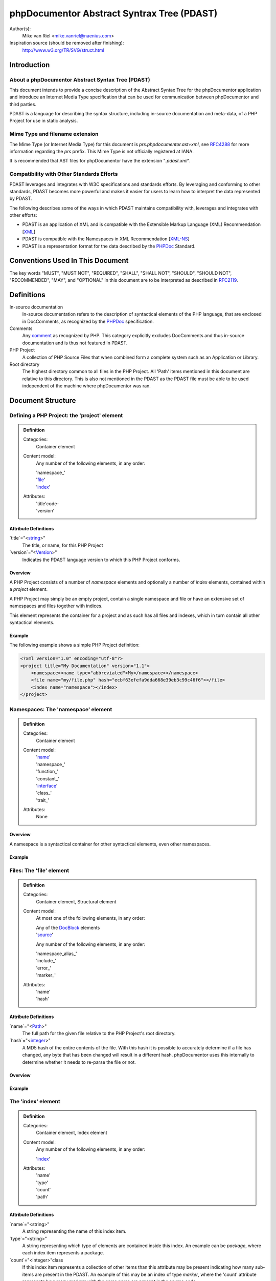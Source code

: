 phpDocumentor Abstract Syntrax Tree (PDAST)
===========================================

Author(s):
    Mike van Riel <mike.vanriel@naenius.com>

Inspiration source (should be removed after finishing):
    http://www.w3.org/TR/SVG/struct.html

Introduction
------------

About a phpDocumentor Abstract Syntax Tree (PDAST)
~~~~~~~~~~~~~~~~~~~~~~~~~~~~~~~~~~~~~~~~~~~~~~~~~~

This document intends to provide a concise description of the Abstract Syntax
Tree for the phpDocumentor application and introduce an Internet Media Type
specification that can be used for communication between phpDocumentor and
third parties.

PDAST is a language for describing the syntax structure, including in-source
documentation and meta-data, of a PHP Project for use in static analysis.

Mime Type and filename extension
~~~~~~~~~~~~~~~~~~~~~~~~~~~~~~~~

The Mime Type (or Internet Media Type) for this document is
*prs.phpdocumentor.ast+xml*, see RFC4288_ for more information regarding
the *prs* prefix. This Mime Type is not officially registered at IANA.

It is recommended that AST files for phpDocumentor have the extension
"`.pdast.xml`".

Compatibility with Other Standards Efforts
~~~~~~~~~~~~~~~~~~~~~~~~~~~~~~~~~~~~~~~~~~

PDAST leverages and integrates with W3C specifications and standards efforts. By
leveraging and conforming to other standards, PDAST becomes more powerful and
makes it easier for users to learn how to interpret the data represented by
PDAST.

The following describes some of the ways in which PDAST maintains compatibility
with, leverages and integrates with other efforts:

* PDAST is an application of XML and is compatible with the Extensible Markup
  Language (XML) Recommendation [XML_]
* PDAST is compatible with the Namespaces in XML Recommendation [`XML-NS`_]
* PDAST is a representation format for the data described by the PHPDoc_
  Standard.

Conventions Used In This Document
---------------------------------

The key words "MUST", "MUST NOT", "REQUIRED", "SHALL", "SHALL NOT", "SHOULD",
"SHOULD NOT", "RECOMMENDED", "MAY", and "OPTIONAL" in this document are to be
interpreted as described in RFC2119_.

Definitions
-----------

In-source documentation
    In-source documentation refers to the description of syntactical elements of
    the PHP language, that are enclosed in DocComments, as recognized
    by the PHPDoc_ specification.

Comments
    Any comment_ as recognized by PHP. This category explicitly excludes
    DocComments and thus in-source documentation and is thus not featured in
    PDAST.

PHP Project
    A collection of PHP Source Files that when combined form a complete system
    such as an Application or Library.

Root directory
    The highest directory common to all files in the PHP Project. All 'Path'
    items mentioned in this document are relative to this directory. This is
    also not mentioned in the PDAST as the PDAST file must be able to be used
    independent of the machine where phpDocumentor was ran.

Document Structure
------------------

Defining a PHP Project: the 'project' element
~~~~~~~~~~~~~~~~~~~~~~~~~~~~~~~~~~~~~~~~~~~~~

.. admonition:: Definition

   Categories:
       Container element

   Content model:
       Any number of the following elements, in any order:

       | 'namespace_'
       | 'file_'
       | 'index_'

   Attributes:
       | 'title'code-
       | 'version'

Attribute Definitions
#####################

`title`="<string_>"
    The title, or name, for this PHP Project

`version`="<Version_>"
    Indicates the PDAST language version to which this PHP Project conforms.

Overview
########

A PHP Project consists of a number of `namespace` elements and optionally a
number of `index` elements, contained within a `project` element.

A PHP Project may simply be an empty project, contain a single namespace and
file or have an extensive set of namespaces and files together with indices.

This element represents the container for a project and as such has all files
and indexes, which in turn contain all other syntactical elements.

Example
#######

The following example shows a simple PHP Project definition:

.. code-block:: xml

   <?xml version="1.0" encoding="utf-8"?>
   <project title="My Documentation" version="1.1">
       <namespace><name type="abbreviated">My</namespace></namespace>
       <file name="my/file.php" hash="ecbf63efefa9dda668e39eb3c99c46f6"></file>
       <index name="namespace"></index>
   </project>

.. _file:

Namespaces: The 'namespace' element
~~~~~~~~~~~~~~~~~~~~~~~~~~~~~~~~~~~
.. admonition:: Definition

   Categories:
       Container element

   Content model:
       | 'name_'
       | 'namespace_'
       | 'function_'
       | 'constant_'
       | 'interface_'
       | 'class_'
       | 'trait_'

   Attributes:
       None

Overview
########

A namespace is a syntactical container for other syntactical elements, even
other namespaces.

Example
#######

Files: The 'file' element
~~~~~~~~~~~~~~~~~~~~~~~~~

.. admonition:: Definition

   Categories:
       Container element, Structural element

   Content model:
       At most one of the following elements, in any order:

       | Any of the DocBlock_ elements
       | 'source_'

       Any number of the following elements, in any order:

       | 'namespace_alias_'
       | 'include_'
       | 'error_'
       | 'marker_'

   Attributes:
       | 'name'
       | 'hash'

Attribute Definitions
#####################

`name`="<Path_>"
    The full path for the given file relative to the PHP Project's root
    directory.

`hash`="<integer_>"
    A MD5 hash of the entire contents of the file. With this hash it is possible
    to accurately determine if a file has changed, any byte that has been
    changed will result in a different hash.
    phpDocumentor uses this internally to determine whether it needs to re-parse
    the file or not.

Overview
########

Example
#######

.. _index:

The 'index' element
~~~~~~~~~~~~~~~~~~~

.. admonition:: Definition

   Categories:
       Container element, Index element

   Content model:
       Any number of the following elements, in any order:

       | 'index_'

   Attributes:
       | 'name'
       | 'type'
       | 'count'
       | 'path'

Attribute Definitions
#####################

`name`="<string>"
    A string representing the name of this index item.

`type`="<string>"
    A string representing which type of elements are contained inside this index.
    An example can be `package`, where each index item represents a package.

`count`="<integer>"class
    If this index item represents a collection of other items than this
    attribute may be present indicating how many sub-items are present in the
    PDAST.
    An example of this may be an index of type `marker`, where the 'count'
    attribute represents how many markers with the same name are present in
    the source code.

`path`="<string>"


Overview
########

Example
#######

.. _source:

The 'source' element
~~~~~~~~~~~~~~~~~~~~~

.. admonition:: Definition

   Categories:
       Descriptive element

   Content model:
       Character data, base-64 encoded gcompressed data of source code.

   Attributes:
       None

Attribute Definitions
#####################

Overview
########

Example
#######

.. _DocBlock:

The 'class' element
~~~~~~~~~~~~~~~~~~~

.. admonition:: Definition

   Categories:
       Container element, Structural element

   Content model:
       At most one of the following elements, in any order:

       | Any of the DocBlock_ elements

       Any number of the following elements, in any order:

       | 'name_'
       | 'extends_'
       | 'implements_'
       | 'uses_'
       | 'property_'
       | 'method_'
       | 'constant_'

   Attributes:
       | 'final'
       | 'abstract'
       | 'line_number'
       | 'package'
       | 'namespace'

Attribute Definitions
#####################

Overview
########

Example
#######

.. _interface:

The 'interface' element
~~~~~~~~~~~~~~~~~~~

.. admonition:: Definition

   Categories:
       Container element, Structural element

   Content model:
       At most one of the following elements, in any order:

       | Any of the DocBlock_ elements

       Any number of the following elements, in any order:

       | 'name_'
       | 'extends_'
       | 'implements_'
       | 'uses_'
       | 'method_'

   Attributes:
       | 'line_number'
       | 'package'
       | 'namespace'

Attribute Definitions
#####################

Overview
########

Example
#######

.. _property:

The 'property' element
~~~~~~~~~~~~~~~~~~~~~~

.. admonition:: Definition

   Categories:
       Descriptive element, Structural element, Inheritable element

   Content model:
       At most one of the following elements, in any order:

       | Any of the DocBlock_ elements

       Any number of the following elements, in any order:

       | 'name_'
       | 'default_'

   Attributes:
       | 'final'
       | 'static'
       | 'visibility'
       | 'line_number'

Attribute Definitions
#####################

Overview
########

Example
#######

.. _method:

The 'method' element
~~~~~~~~~~~~~~~~~~~~~~

.. admonition:: Definition

   Categories:
       Descriptive element, Structural element, Inheritable element

   Content model:
       At most one of the following elements, in any order:

       | Any of the DocBlock_ elements

       Any number of the following elements, in any order:

       | 'name_'
       | 'argument_'

   Attributes:
       | 'final'
       | 'abstract'
       | 'static'
       | 'visibility'
       | 'line_number'

Attribute Definitions
#####################

Overview
########

Example
#######

DocBlock elements
-----------------

Every element in the category Structural Element may be preceded by a DocBlock
in the source code and may thus have any of the elements mentiones in this
chapter.

.. _description:

The 'description' element
~~~~~~~~~~~~~~~~~~~~~~~~~

.. admonition:: Definition

   Categories:
       Container element

   Content model:
       Any number of the following elements, in any order:

       | 'content_'
       | 'tag_'

   Attributes:
       | 'type'

Attribute Definitions
#####################

`type`=<'short'|'long'>
    Defines the type of description, see PHPDoc_ for an elaborate description
    of both.

Overview
########

Example
#######

.. _tag:

The 'tag' element
~~~~~~~~~~~~~~~~~

.. admonition:: Definition

   Categories:
       Descriptive element, Tag element

   Content model:
       Any number of the following elements, in any order:

       | 'type_'
       | 'description_'
       | 'attribute_'

   Attributes:
       | 'name'
       | 'line_number'

Attribute Definitions
#####################

Overview
########

Example
#######

.. _param:

The 'param' element
~~~~~~~~~~~~~~~~~~~

.. admonition:: Definition

   Categories:
       Descriptive element, Tag element

   Content model:
       Any number of the following elements, in any order:

       | Any contained in the 'tag_' element
       | 'type_'
       | 'variable_'

   Attributes:
       | Any contained in the 'tag_' element

Overview
########

Example
#######

.. _param:

The 'inherited_from' element
~~~~~~~~~~~~~~~~~~~

.. admonition:: Definition

   Categories:
       Descriptive element, Tag element

   Content model:
       Any number of the following elements, in any order:

       | Any contained in the 'tag_' element

   Attributes:
       | Any contained in the 'tag_' element
       | 'class'

Attribute Definitions
#####################

`class`="<FQCN_>"

Overview
########

The 'inherited_from' element is added on an element in the category 'Inheritable
element' if it is not explicitly defined inside the current container but
instead is imported from a superclass using inheritance.

Contrary to other tag elements this element is added by phpDocumentor and not
present in the source code as a 'tag'.

Example
#######

.. code-block:: xml

<?xml version="1.0" encoding="utf-8"?>

    <project ...>
        <namespace ...>
            <class ...>
                <method>
                    <name type="full">myMethod</name>
                    <inherited_from class="\SuperClass">
                </method>
            </class>
        </namespace>
    </project>

Common elements
---------------

.. _name:

The 'name' element
~~~~~~~~~~~~~~~~~~

.. admonition:: Definition

   Categories:
       Descriptive element

   Content model:
       Any character data.

   Attributes:
       | 'type'

Attribute Definitions
#####################

`type`="<abbreviated|full>"
    Determines what type of name is represented by this element. This attribute
    may be omitted, in which case the value 'full' is implied.

Overview
########

Example
#######

.. _default:

The 'default' element
~~~~~~~~~~~~~~~~~~

.. admonition:: Definition

   Categories:
       Descriptive element

   Content model:
       Any character data.

   Attributes:
       None

Overview
########

Example
#######

.. _content:

The 'content' element
~~~~~~~~~~~~~~~~~~~~~

.. admonition:: Definition

   Categories:
       Descriptive element

   Content model:
       Any character data.

   Attributes:
       None

Overview
########

Example
#######

.. _attribute:

The 'attribute' element
~~~~~~~~~~~~~~~~~~~~~

.. admonition:: Definition

   Categories:
       Descriptive element

   Content model:
       Any character data.

   Attributes:
       | key

Overview
########

Example
#######

Types
-----

.. _FQCN:

FQCN

.. _integer:

integer

.. _Path:

Path

.. _string:

string

.. _Version:

Version

Example
-------

.. code-block::xml

   <?xml version="1.0" encoding="utf-8"?>

   <project title="Example">
       <namespace>
           <name type="abbreviation">My</name>
           <name type="full">\My</name>
           <class final="false" abstract="false" file="my/example.php"
               line_number="10"
           >
               <name type="full">\My\Example</name>
               <name type="abbreviation">Example</name>
               <description type="short">
                   <[[CDATA[This is a short description.]]>
               </description>
               <description type="long">
                   <[[CDATA[
                       This is a long description that
                       may span multiple lines.
                   ]]>
               </description>
               <author name="author" line_number="10">
                   <name>Mike van Riel</name>
                   <email>mike.vanriel@naenius.com</email>
               </author>
               <constant>
                   <name type="full">MY_CONSTANT</name>
                   <type>string</type>
               </constant>
               <property final="false" static="false" visibility="public"
                   line_number="10"
               >
                   <name type="full">my_property</name>
                   <description type="short">
                       <[[DATA[Example property]]>
                   </description>
                   <type>string</type>
               </property>
               <method final="false" abstract="false" static="false"
                   visibility="public" line_number="10"
               >
                   <name type="full">myMethod</name>
                   <description type="short">
                       <[[DATA[Example Method]]>
                   </description>
                   <argument by_reference="false">
                       <name type="full">argument1</name>
                       <description type="long">
                           <[[CDATA[Argument1's long description]]>
                       </description
                       <type>\SimpleXMLElement</type>
                       <type>null</type>
                       <default>null</default>
                   </argument>
                   <returns>string</returns>
                   <returns>null</returns>
               </method>
           </class>
       </namespace>
       <file name="my/example.php" hash="876434C4847393474942234"></file>
   </project>

.. _`XML-NS`: http://www.w3.org/TR/xml-names/
.. _XML:    http://www.w3.org/TR/xml/
.. _comment:  http://php.net/manual/en/language.basic-syntax.comments.php
.. _PHPDoc:   https://github.com/phpDocumentor/phpDocumentor2/blob/develop/docs/PSR.md
.. _RFC2119:  http://tools.ietf.org/html/rfc2119
.. _RFC4288:  http://tools.ietf.org/html/rfc4288#section-3.3
